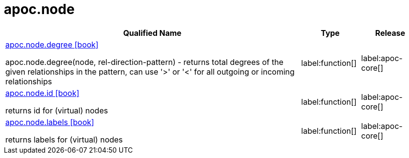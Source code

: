 ////
This file is generated by DocsTest, so don't change it!
////

= apoc.node
:description: This section contains reference documentation for the apoc.node procedures.

[.procedures, opts=header, cols='5a,1a,1a']
|===
| Qualified Name | Type | Release
|xref::overview/apoc.node/apoc.node.degree.adoc[apoc.node.degree icon:book[]]

apoc.node.degree(node, rel-direction-pattern) - returns total degrees of the given relationships in the pattern, can use '>' or '<' for all outgoing or incoming relationships|label:function[]
|label:apoc-core[]

|xref::overview/apoc.node/apoc.node.id.adoc[apoc.node.id icon:book[]]

returns id for (virtual) nodes|label:function[]
|label:apoc-core[]

|xref::overview/apoc.node/apoc.node.labels.adoc[apoc.node.labels icon:book[]]

returns labels for (virtual) nodes|label:function[]
|label:apoc-core[]

|===

